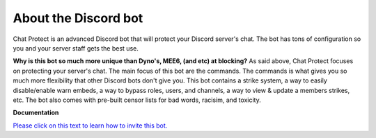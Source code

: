
About the Discord bot
========
Chat Protect is an advanced Discord bot that will protect your Discord server's chat. The bot has tons of configuration so you and your server staff gets the best use.

**Why is this bot so much more unique than Dyno's, MEE6, (and etc) at blocking?**
As said above, Chat Protect focuses on protecting your server's chat. The main focus of this bot are the commands. The commands is what gives you so much more flexibility
that other Discord bots don't give you. This bot contains a strike system, a way to easily disable/enable warn embeds, a way to bypass roles, users, and channels,
a way to view & update a members strikes, etc. The bot also comes with pre-built censor lists for bad words, racisim, and toxicity. 

**Documentation**

`Please click on this text to learn how to invite this bot. <https://github.com/User319183/Chat-Protect/blob/main/inviting.rst>`_
